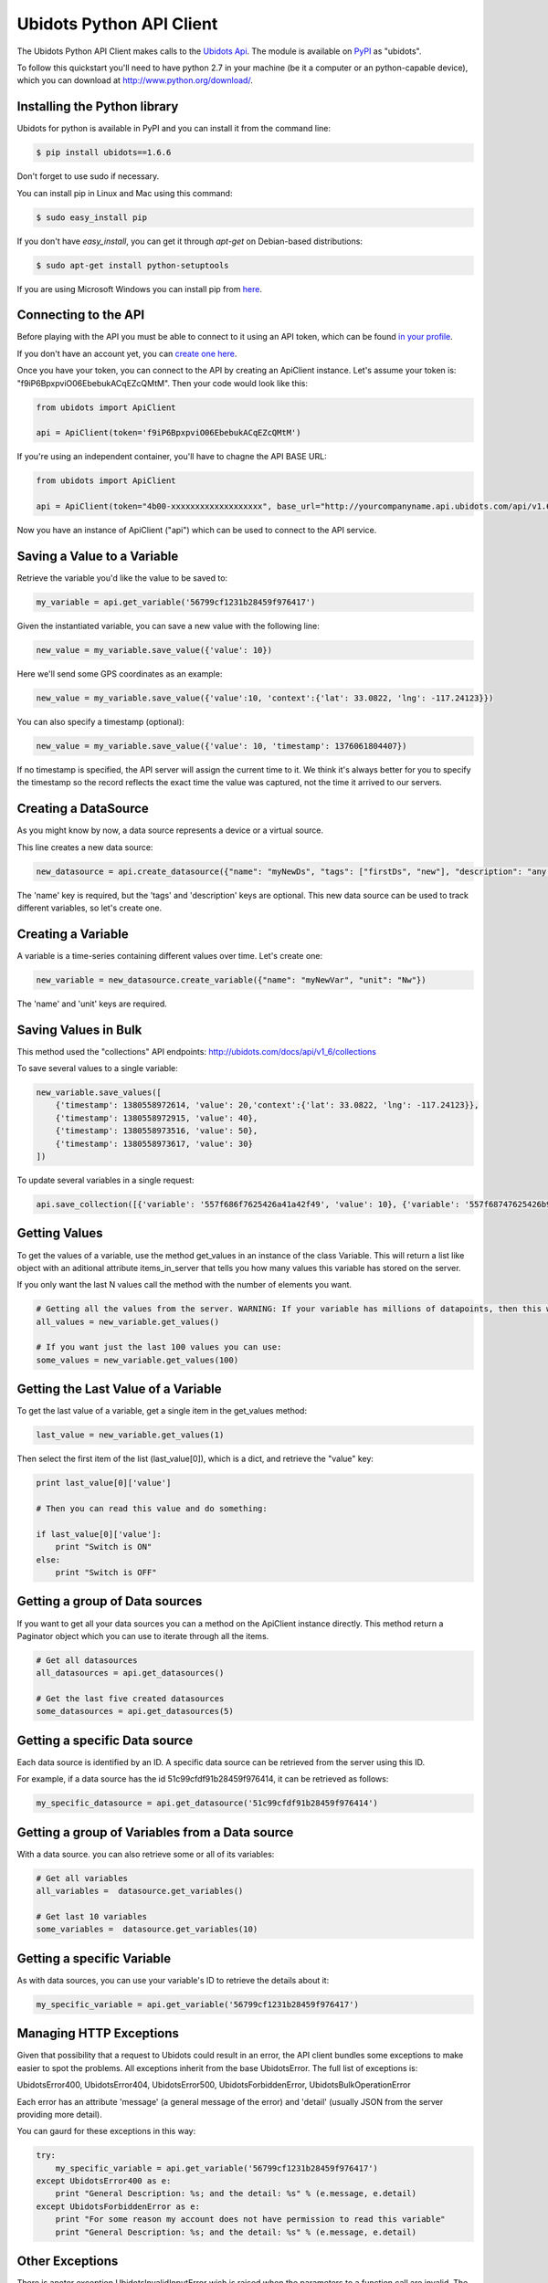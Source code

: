 ===================================
Ubidots Python API Client
===================================

The Ubidots Python API Client makes calls to the `Ubidots Api <http://things.ubidots.com/api>`_.  The module is available on `PyPI <https://pypi.python.org/pypi/ubidots/>`_ as "ubidots".

To follow this quickstart you'll need to have python 2.7 in your machine (be it a computer or an python-capable device), which you can download at `<http://www.python.org/download/>`_.


Installing the Python library
-----------------------------

Ubidots for python is available in PyPI and you can install it from the command line:

.. code-block:: bash

    $ pip install ubidots==1.6.6

Don't forget to use sudo if necessary.

You can install pip in Linux and Mac using this command:

.. code-block:: bash

    $ sudo easy_install pip

If you don't have *easy_install*, you can get it through *apt-get* on Debian-based distributions:

.. code-block:: bash
    
    $ sudo apt-get install python-setuptools

If you are using Microsoft Windows you can install pip from `here <http://www.lfd.uci.edu/~gohlke/pythonlibs/#pip>`_.


Connecting to the API
----------------------

Before playing with the API you must be able to connect to it using an API token, which can be found `in your profile <http://app.ubidots.com/userdata/api/>`_.

If you don't have an account yet, you can `create one here <http://app.ubidots.com/accounts/signup/>`_.

Once you have your token, you can connect to the API by creating an ApiClient instance. Let's assume your token is: "f9iP6BpxpviO06EbebukACqEZcQMtM". Then your code would look like this:


.. code-block:: python

    from ubidots import ApiClient

    api = ApiClient(token='f9iP6BpxpviO06EbebukACqEZcQMtM')

If you're using an independent container, you'll have to chagne the API BASE URL:

.. code-block:: python

    from ubidots import ApiClient

    api = ApiClient(token="4b00-xxxxxxxxxxxxxxxxxxx", base_url="http://yourcompanyname.api.ubidots.com/api/v1.6/")

Now you have an instance of ApiClient ("api") which can be used to connect to the API service. 

Saving a Value to a Variable
----------------------------

Retrieve the variable you'd like the value to be saved to:

.. code-block:: python

    my_variable = api.get_variable('56799cf1231b28459f976417')

Given the instantiated variable, you can save a new value with the following line:

.. code-block:: python

    new_value = my_variable.save_value({'value': 10})
    
Here we'll send some GPS coordinates as an example:

.. code-block:: python

    new_value = my_variable.save_value({'value':10, 'context':{'lat': 33.0822, 'lng': -117.24123}})

You can also specify a timestamp (optional):

.. code-block:: python

    new_value = my_variable.save_value({'value': 10, 'timestamp': 1376061804407})

If no timestamp is specified, the API server will assign the current time to it. We think it's always better for you to specify the timestamp so the record reflects the exact time the value was captured, not the time it arrived to our servers.

Creating a DataSource
----------------------

As you might know by now, a data source represents a device or a virtual source.

This line creates a new data source:

.. code-block:: python

    new_datasource = api.create_datasource({"name": "myNewDs", "tags": ["firstDs", "new"], "description": "any des"})


The 'name' key is required, but the 'tags' and 'description' keys are optional. This new data source can be used to track different variables, so let's create one.


Creating a Variable
--------------------

A variable is a time-series containing different values over time. Let's create one:


.. code-block:: python

    new_variable = new_datasource.create_variable({"name": "myNewVar", "unit": "Nw"})

The 'name' and 'unit' keys are required.

Saving Values in Bulk
---------------------

This method used the "collections" API endpoints: http://ubidots.com/docs/api/v1_6/collections

To save several values to a single variable:

.. code-block:: python

   new_variable.save_values([
       {'timestamp': 1380558972614, 'value': 20,'context':{'lat': 33.0822, 'lng': -117.24123}},
       {'timestamp': 1380558972915, 'value': 40},
       {'timestamp': 1380558973516, 'value': 50},
       {'timestamp': 1380558973617, 'value': 30}
   ])

To update several variables in a single request:

.. code-block:: python

    api.save_collection([{'variable': '557f686f7625426a41a42f49', 'value': 10}, {'variable': '557f68747625426b97263cba', 'value':20}])


Getting Values
--------------

To get the values of a variable, use the method get_values in an instance of the class Variable. This will return a list like object with an aditional attribute items_in_server that tells you how many values this variable has stored on the server.

If you only want the last N values call the method with the number of elements you want.

.. code-block:: python

    # Getting all the values from the server. WARNING: If your variable has millions of datapoints, then this will take forever or break your code!
    all_values = new_variable.get_values()
    
    # If you want just the last 100 values you can use:
    some_values = new_variable.get_values(100)

Getting the Last Value of a Variable
------------------------------------

To get the last value of a variable, get a single item in the get_values method:

.. code-block:: python

    last_value = new_variable.get_values(1)

Then select the first item of the list (last_value[0]), which is a dict, and retrieve the "value" key:

.. code-block:: python

    print last_value[0]['value']
    
    # Then you can read this value and do something:
    
    if last_value[0]['value']:
        print "Switch is ON"
    else:
        print "Switch is OFF"

Getting a group of Data sources
--------------------------------

If you want to get all your data sources you can a method on the ApiClient instance directly. This method return a Paginator object which you can use to iterate through all the items.

.. code-block:: python
    
    # Get all datasources
    all_datasources = api.get_datasources()
    
    # Get the last five created datasources
    some_datasources = api.get_datasources(5)


Getting a specific Data source
-------------------------------

Each data source is identified by an ID. A specific data source can be retrieved from the server using this ID.

For example, if a data source has the id 51c99cfdf91b28459f976414, it can be retrieved as follows:


.. code-block:: python

    my_specific_datasource = api.get_datasource('51c99cfdf91b28459f976414')


Getting a group of  Variables from a Data source
-------------------------------------------------

With a data source. you can also retrieve some or all of its variables:

.. code-block:: python

    # Get all variables
    all_variables =  datasource.get_variables()
    
    # Get last 10 variables
    some_variables =  datasource.get_variables(10)


Getting a specific Variable
------------------------------

As with data sources, you can use your variable's ID to retrieve the details about it:

.. code-block:: python

    my_specific_variable = api.get_variable('56799cf1231b28459f976417')


Managing HTTP Exceptions
-------------------------

Given that possibility that a request to Ubidots could result in an error, the API client bundles some exceptions to make easier to spot the problems. All exceptions inherit from the base UbidotsError. The full list of exceptions is:

UbidotsError400, UbidotsError404, UbidotsError500, UbidotsForbiddenError, UbidotsBulkOperationError

Each error has an attribute 'message' (a general message of the error) and 'detail' (usually JSON from the server providing more detail).

You can gaurd for these exceptions in this way:

.. code-block:: python

    try:
        my_specific_variable = api.get_variable('56799cf1231b28459f976417')
    except UbidotsError400 as e:
        print "General Description: %s; and the detail: %s" % (e.message, e.detail)
    except UbidotsForbiddenError as e:
        print "For some reason my account does not have permission to read this variable"
        print "General Description: %s; and the detail: %s" % (e.message, e.detail)

Other Exceptions
----------------

There is anoter exception UbidotsInvalidInputError wich is raised when the parameters to a function call are invalid. The required fields for the parameter of each resource in this API version are:

Datasource:
   Required:
       name: string.
   Optional:
       tags: list of strings.

       description: string.

Variables:
    Required:
        name: string.
        
        unit: string.

Values:
    Required:
        value: number (integer or float).
        
        variable: string with the variable of the id id.
    Optional:
        timestamp: unix timestamp.

